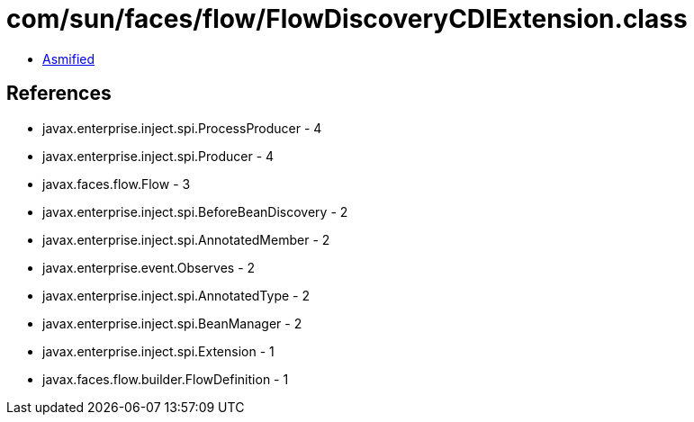 = com/sun/faces/flow/FlowDiscoveryCDIExtension.class

 - link:FlowDiscoveryCDIExtension-asmified.java[Asmified]

== References

 - javax.enterprise.inject.spi.ProcessProducer - 4
 - javax.enterprise.inject.spi.Producer - 4
 - javax.faces.flow.Flow - 3
 - javax.enterprise.inject.spi.BeforeBeanDiscovery - 2
 - javax.enterprise.inject.spi.AnnotatedMember - 2
 - javax.enterprise.event.Observes - 2
 - javax.enterprise.inject.spi.AnnotatedType - 2
 - javax.enterprise.inject.spi.BeanManager - 2
 - javax.enterprise.inject.spi.Extension - 1
 - javax.faces.flow.builder.FlowDefinition - 1
